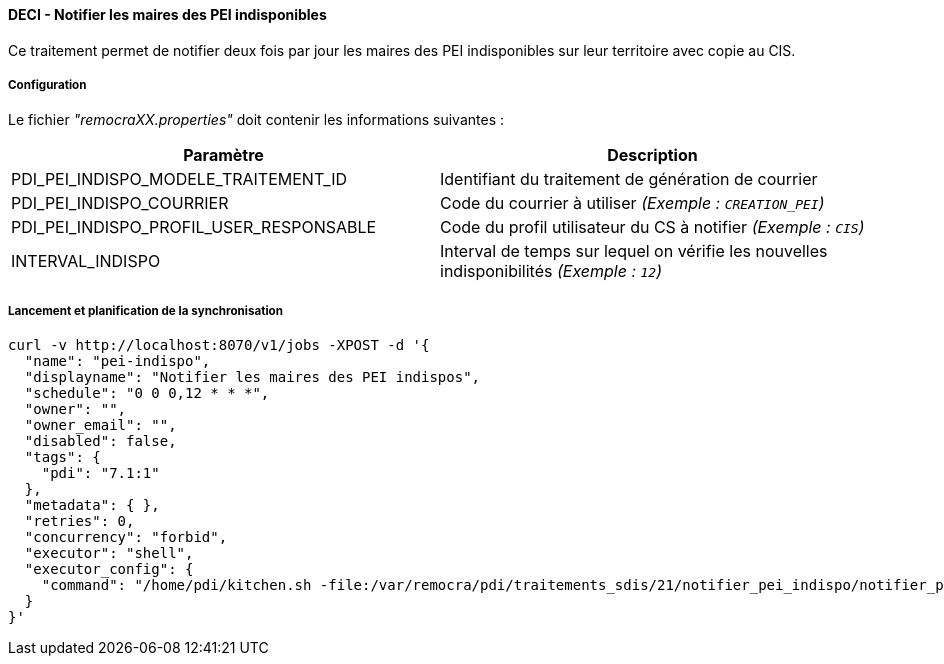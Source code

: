 ==== DECI - Notifier les maires des PEI indisponibles

Ce traitement permet de notifier deux fois par jour les maires des PEI indisponibles sur leur territoire avec copie au CIS.


===== Configuration
Le fichier _"remocraXX.properties"_ doit contenir les informations suivantes :
[width="100%",options="header"]
|===================
| Paramètre | Description
| PDI_PEI_INDISPO_MODELE_TRAITEMENT_ID | Identifiant du traitement de génération de courrier
| PDI_PEI_INDISPO_COURRIER | Code du courrier à utiliser _(Exemple : `CREATION_PEI`)_
| PDI_PEI_INDISPO_PROFIL_USER_RESPONSABLE | Code du profil utilisateur du CS à notifier _(Exemple : `CIS`)_
| INTERVAL_INDISPO | Interval de temps sur lequel on vérifie les nouvelles indisponibilités _(Exemple : `12`)_
|===================

===== Lancement et planification de la synchronisation
```ssh
curl -v http://localhost:8070/v1/jobs -XPOST -d '{
  "name": "pei-indispo",
  "displayname": "Notifier les maires des PEI indispos",
  "schedule": "0 0 0,12 * * *",
  "owner": "",
  "owner_email": "",
  "disabled": false,
  "tags": {
    "pdi": "7.1:1"
  },
  "metadata": { },
  "retries": 0,
  "concurrency": "forbid",
  "executor": "shell",
  "executor_config": {
    "command": "/home/pdi/kitchen.sh -file:/var/remocra/pdi/traitements_sdis/21/notifier_pei_indispo/notifier_pei_indispo.kjb -level:Error -param:PDI_FICHIER_PARAMETRE=/home/pdi/remocra.properties >> /var/remocra/pdi/log/remocra_notifier_pei_indispo.log 2>&1"
  }
}'
```
